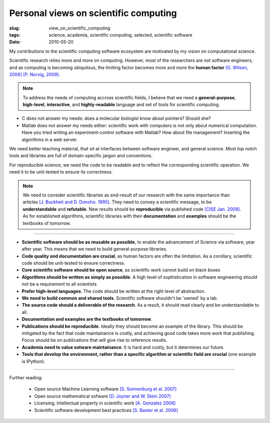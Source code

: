 Personal views on scientific computing
-------------------------------------------------------

:slug: view_on_scientific_computing
:tags: science, academia, scientific computing, selected, scientific software
:date: 2010-05-20

My contributions to the scientific computing software ecosystem are
motivated by my vision on computational science.

Scientific research relies more and more on computing. However, most of
the researchers are not software engineers, and as computing is becoming
ubiquitous, the limiting factor becomes more and more the **human
factor** `[G. Wilson, 2006]
<http://software-carpentry.org/articles/amsci-swc-2006.pdf>`_ `[P.
Norvig, 2009]
<http://download.on9pc.com/ebook/programing/Teach%20Yourself%20Programming%20in%20Ten%20Years.pdf>`_. 

.. note::

 To address the needs of computing accross scientific fields, I believe
 that we need a **general-purpose**, **high-level**, **interactive**, and
 **highly-readable** language and set of tools for scientific computing.

* C does not answer my needs: does a molecular biologist know about
  pointers? Should she?

* Matlab does not answer my needs either: scientific work with computers
  is not only about numerical computation. Have you tried writing an
  experiment-control software with Matlab? How about file management?
  Inserting the algorithms in a web server.

We need better teaching material, that sit at interfaces between software
engineer, and general science. Most top notch tools and libraries are
full of domain-specific jargon and conventions.

For reproducible science, we need the code to be readable and to reflect
the corresponding scientific operation. We need it to be unit-tested to
ensure its correctness.

.. note::

 We need to consider scientific libraries as end-result of our
 research with the same importance than articles `[J. Buckheit and D.
 Donoho. 1995]
 <http://citeseerx.ist.psu.edu/viewdoc/summary?doi=10.1.1.53.6201>`_.
 They need to convey a scientific message, to be **understandable** and
 **refutable**. New results should be **reproducible** via published code
 `[CISE Jan. 2009]
 <http://www.computer.org/portal/web/csdl/doi/10.1109/MCSE.2009.14>`_. As
 for established algorithms, scientific libraries with their
 **documentation** and **examples** should be the textbooks of tomorrow.


____


* **Scientific software should be as reusable as possible**, to enable the
  advancement of Science via software, year after year. This means that
  we need to build general-purpose libraries.

* **Code quality and documentation are crucial**, as human factors are
  often the limitation. As a corollary, scientific code should be
  unit-tested to ensure correctness.
 
* **Core scientific software should be open source**, as scientific work
  cannot build on black boxes

* **Algorithms should be written as simply as possible**. A high level of
  sophistication in software engineering should not be a requirement to
  all scientists

* **Prefer high-level languages**. The code should be written at the right 
  level of abstraction.

* **We need to build common and shared tools**. Scientific software
  shouldn't be 'owned' by a lab.

* **The source code should a deliverable of the research**. As a result, it
  should read clearly and be understandable to all.

* **Documentation and examples are the textbooks of tomorrow**.

* **Publications should be reproducible**. Ideally they should become an
  example of the library. This should be mitigated by the fact that code
  maintainance is costly, and achieving good code takes more work that
  publishing. Focus should be on publications that will give rise to reference
  results.

* **Academia need to value sotware maintainance**. It is hard and costly,
  but it determines our future.

* **Tools that develop the environment, rather than a specific algorithm or
  scientific field are crucial** (one example is IPython).

..
 Cite V Stodden

______

Further reading: 

    * Open source Machine Learning software `[S. Sonnenburg et al. 2007]
      <http://citeseerx.ist.psu.edu/viewdoc/download?doi=10.1.1.77.5605&rep=rep1&type=pdf>`_
    * Open source mathematical sofware `[D. Joyner and W. Stein 2007]
      <http://www.ams.org/notices/200710/tx071001279p.pdf>`_
    * Licensing, intellectual property in scientific work
      `[A. Gonzalez 2006]
      <http://jolt.unc.edu/sites/default/files/7_nc_jl_tech_321.pdf>`_
    * Scientific software development best practices
      `[S. Baxter et al. 2006]
      <http://www.ploscompbiol.org/article/info:doi/10.1371/journal.pcbi.0020087>`_

